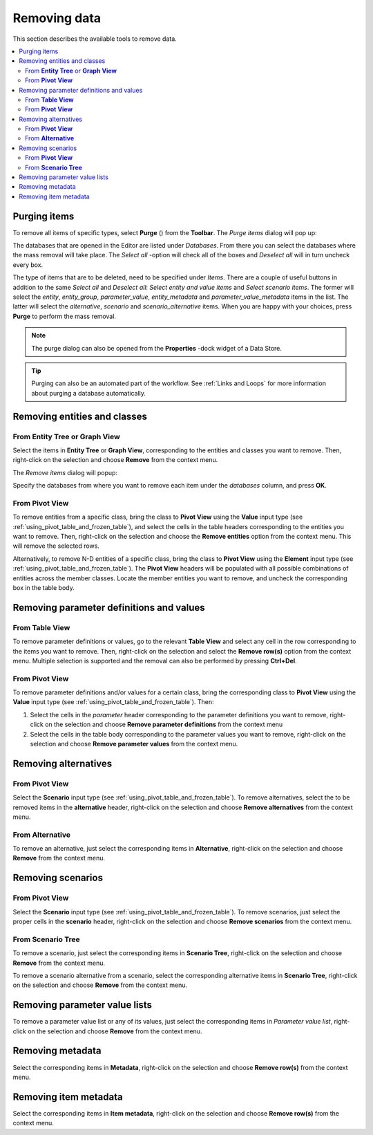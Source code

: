 
.. |purge| image:: ../../../spinetoolbox/ui/resources/menu_icons/bolt-lightning.svg
   :width: 16

.. _Removing data:

Removing data
-------------

This section describes the available tools to remove data.

.. contents::
   :local:

Purging items
=============

To remove all items of specific types, select **Purge** (|purge|) from the **Toolbar**.
The *Purge items* dialog will pop up:

.. image:: img/purge_dialog.png
   :align: center

The databases that are opened in the Editor are listed under *Databases*. From there you can select
the databases where the mass removal will take place. The *Select all* -option will check all of the
boxes and *Deselect all* will in turn uncheck every box.

The type of items that are to be deleted, need to be specified under *Items*. There are a couple of useful
buttons in addition to the same *Select all* and *Deselect all*: *Select entity and value items* and
*Select scenario items*. The former will select the *entity*, *entity_group*, *parameter_value*,
*entity_metadata* and *parameter_value_metadata* items in the list. The latter will select the *alternative*,
*scenario* and *scenario_alternative* items. When you are happy with your choices, press **Purge** to perform
the mass removal.

.. note:: The purge dialog can also be opened from the **Properties** -dock widget of a Data Store.

.. tip:: Purging can also be an automated part of the workflow. See :ref:`Links and Loops` for more information
         about purging a database automatically.

Removing entities and classes
=============================

From **Entity Tree** or **Graph View**
~~~~~~~~~~~~~~~~~~~~~~~~~~~~~~~~~~~~~~

Select the items in **Entity Tree** or **Graph View**, corresponding to the entities and classes
you want to remove. Then, right-click on the selection and choose **Remove** from the context menu.

The *Remove items* dialog will popup:

.. image:: img/remove_entities_dialog.png
   :align: center

Specify the databases from where you want to remove each item under the *databases* column,
and press **OK**.

From **Pivot View**
~~~~~~~~~~~~~~~~~~~

To remove entities from a specific class, bring the class to **Pivot View**
using the **Value** input type (see :ref:`using_pivot_table_and_frozen_table`),
and select the cells in the table headers corresponding to the entities you want to remove.
Then, right-click on the selection and choose the **Remove entities** option from the context menu.
This will remove the selected rows.


Alternatively, to remove N-D entities of a specific class,
bring the class to **Pivot View** using the **Element** input type
(see :ref:`using_pivot_table_and_frozen_table`).
The **Pivot View** headers will be populated
with all possible combinations of entities across the member classes.
Locate the member entities you want to remove,
and uncheck the corresponding box in the table body.


Removing parameter definitions and values
=========================================

From **Table View**
~~~~~~~~~~~~~~~~~~~

To remove parameter definitions or values,
go to the relevant **Table View** and select any cell in the row corresponding to the items
you want to remove. Then, right-click on the selection and select the **Remove row(s)**
option from the context menu. Multiple selection is supported and the removal can also be
performed by pressing **Ctrl+Del**.

From **Pivot View**
~~~~~~~~~~~~~~~~~~~

To remove parameter definitions and/or values for a certain class,
bring the corresponding class to **Pivot View** using the **Value** input type
(see :ref:`using_pivot_table_and_frozen_table`).
Then:

1. Select the cells in the *parameter* header corresponding to the parameter definitions you want to remove,
   right-click on the selection and choose **Remove parameter definitions** from the context menu
2. Select the cells in the table body corresponding to the parameter values you want to remove,
   right-click on the selection and choose **Remove parameter values** from the context menu.

Removing alternatives
=====================

From **Pivot View**
~~~~~~~~~~~~~~~~~~~

Select the **Scenario** input type (see :ref:`using_pivot_table_and_frozen_table`).
To remove alternatives, select the to be removed items in the **alternative** header,
right-click on the selection and choose **Remove alternatives** from the context menu.

From **Alternative**
~~~~~~~~~~~~~~~~~~~~

To remove an alternative, just select the corresponding items in **Alternative**,
right-click on the selection and choose **Remove** from the context menu.


Removing scenarios
==================

From **Pivot View**
~~~~~~~~~~~~~~~~~~~

Select the **Scenario** input type (see :ref:`using_pivot_table_and_frozen_table`).
To remove scenarios, just select the proper cells in the **scenario** header,
right-click on the selection and choose **Remove scenarios** from the context menu.

From **Scenario Tree**
~~~~~~~~~~~~~~~~~~~~~~

To remove a scenario, just select the corresponding items in **Scenario Tree**,
right-click on the selection and choose **Remove** from the context menu.

To remove a scenario alternative from a scenario, select the corresponding alternative items
in **Scenario Tree**, right-click on the selection and choose **Remove** from the context menu.

Removing parameter value lists
==============================

To remove a parameter value list or any of its values, just select the corresponding items in *Parameter value list*,
right-click on the selection and choose **Remove** from the context menu.

Removing metadata
=================

Select the corresponding items in **Metadata**, right-click on the selection and choose **Remove row(s)**
from the context menu.

Removing item metadata
======================

Select the corresponding items in **Item metadata**, right-click on the selection and choose **Remove row(s)**
from the context menu.
